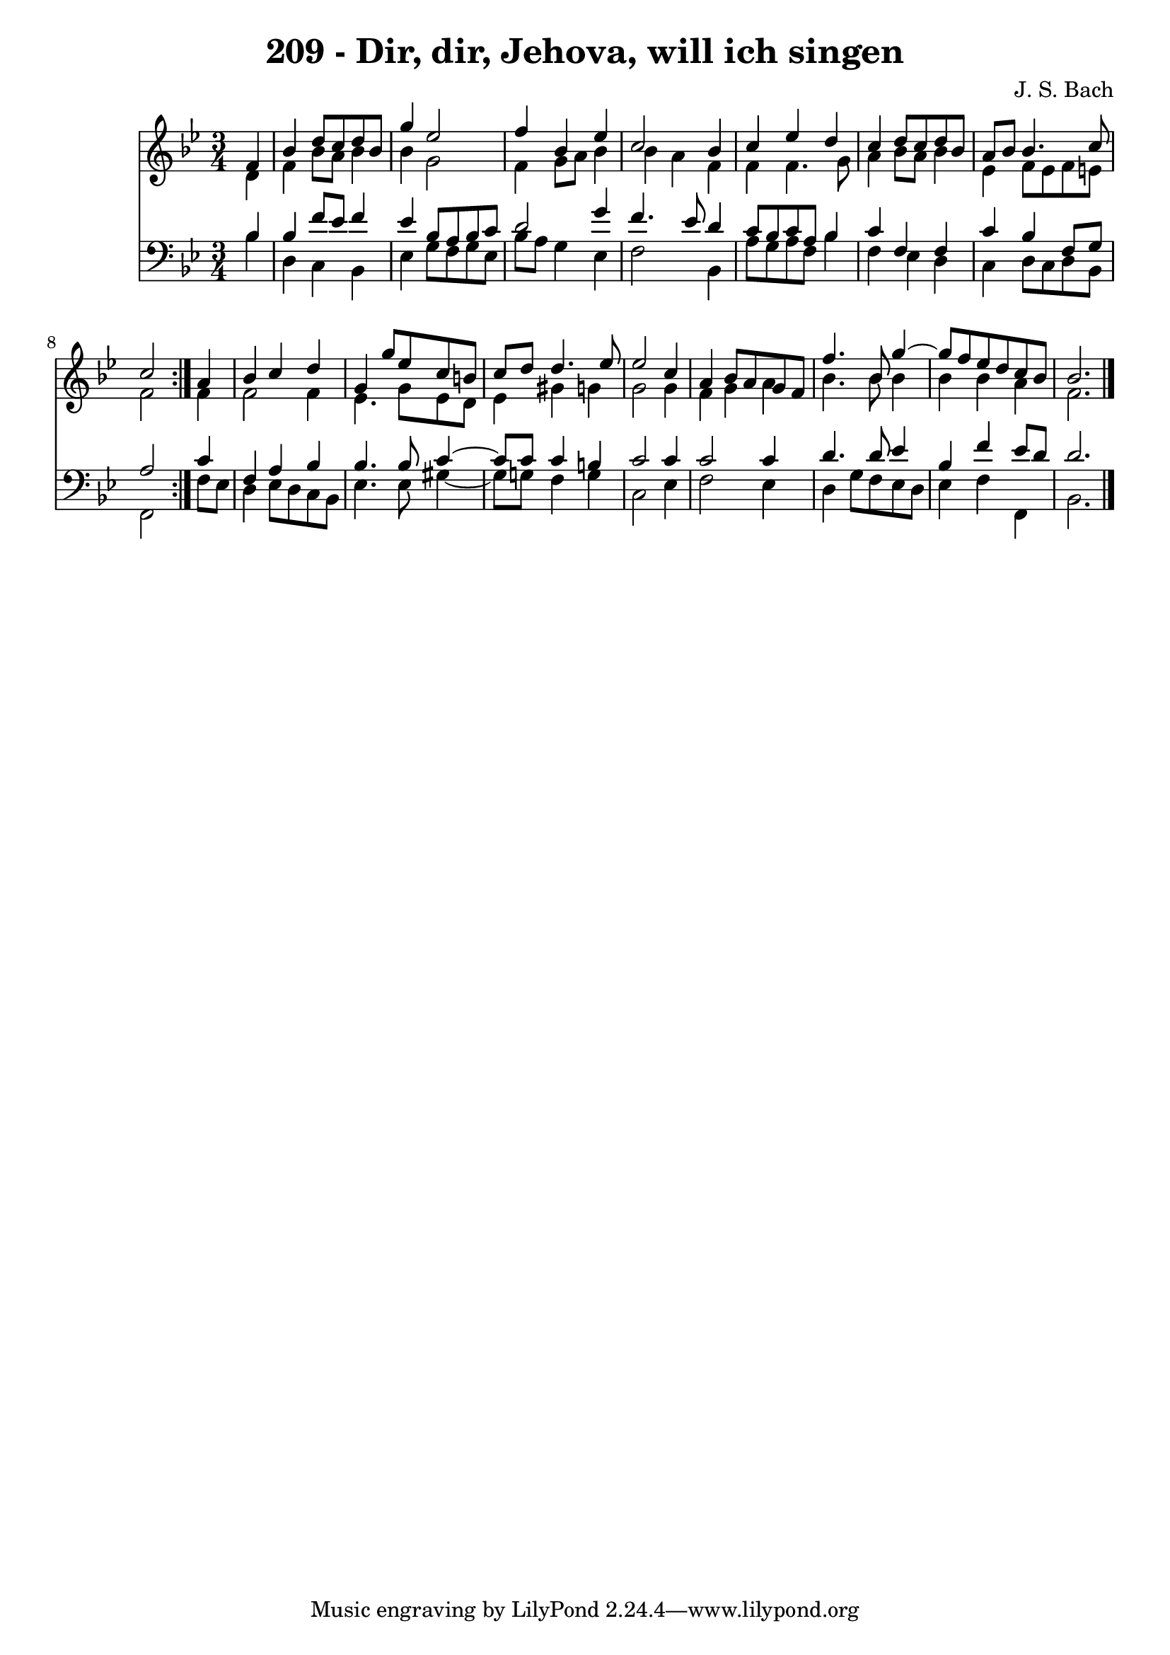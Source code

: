 \version "2.10.33"

\header {
  title = "209 - Dir, dir, Jehova, will ich singen"
  composer = "J. S. Bach"
}


global = {
  \time 3/4
  \key bes \major
}


soprano = \relative c' {
  \repeat volta 2 {
    \partial 4 f4 
    bes4 d8 c8 d8 bes8 
    g'4 ees2 
    f4 bes,4 ees4 
    c2 bes4 
    c4 ees4 d4     %5
    c4 d8 c8 d8 bes8 
    a8 bes8 bes4. c8 
    c2 } a4 
  bes4 c4 d4 
  g,4 g'8 ees8 c8 b8   %10
  c8 d8 d4. ees8 
  ees2 c4 
  a4 bes8 a8 g8 f8 
  f'4. bes,8 g'4~ 
  g8 f8 ees8 d8 c8 bes8   %15
  bes2. 
  
}

alto = \relative c' {
  \repeat volta 2 {
    \partial 4 d4 
    f4 bes8 a8 bes4 
    bes4 g2 
    f4 g8 a8 bes4 
    bes4 a4 f4 
    f4 f4. g8     %5
    a4 bes8 a8 bes4 
    ees,4 f8 ees8 f8 e8 
    f2 } f4 
  f2 f4 
  ees4. g8 ees8 d8   %10
  ees4 gis4 g4 
  g2 g4 
  f4 g4 a4 
  bes4. bes8 bes4 
  bes4 bes4 a4   %15
  f2. 
  
}

tenor = \relative c' {
  \repeat volta 2 {
    \partial 4 bes4 
    bes4 f'8 ees8 f4 
    ees4 bes8 a8 bes8 c8 
    d2 g4 
    f4. ees8 d4 
    c8 bes8 c8 a8 bes4     %5
    c4 f,4 f4 
    c'4 bes4 f8 g8 
    a2 } c4 
  f,4 a4 bes4 
  bes4. bes8 c4~   %10
  c8 c8 c4 b4 
  c2 c4 
  c2 c4 
  d4. d8 ees4 
  bes4 f'4 ees8 d8   %15
  d2. 
  
}

baixo = \relative c' {
  \repeat volta 2 {
    \partial 4 bes4 
    d,4 c4 bes4 
    ees4 g8 f8 g8 ees8 
    bes'8 a8 g4 ees4 
    f2 bes,4 
    a'8 g8 a8 f8 bes4     %5
    f4 ees4 d4 
    c4 d8 c8 d8 bes8 
    f2 } f'8 ees8 
  d4 ees8 d8 c8 bes8 
  ees4. ees8 gis4~   %10
  gis8 g8 f4 g4 
  c,2 ees4 
  f2 ees4 
  d4 g8 f8 ees8 d8 
  ees4 f4 f,4   %15
  bes2. 
  
}

\score {
  <<
    \new Staff {
      <<
        \global
        \new Voice = "1" { \voiceOne \soprano }
        \new Voice = "2" { \voiceTwo \alto }
      >>
    }
    \new Staff {
      <<
        \global
        \clef "bass"
        \new Voice = "1" {\voiceOne \tenor }
        \new Voice = "2" { \voiceTwo \baixo \bar "|."}
      >>
    }
  >>
}